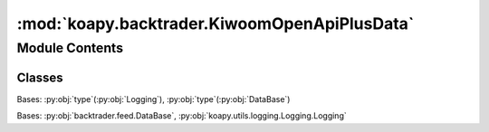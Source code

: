 :mod:`koapy.backtrader.KiwoomOpenApiPlusData`
=============================================

.. py:module:: koapy.backtrader.KiwoomOpenApiPlusData


Module Contents
---------------

Classes
~~~~~~~

.. autoapisummary::

   koapy.backtrader.KiwoomOpenApiPlusData.MetaKiwoomOpenApiPlusData
   koapy.backtrader.KiwoomOpenApiPlusData.KiwoomOpenApiPlusData




.. class:: MetaKiwoomOpenApiPlusData(cls, clsname, bases, dct)


   Bases: :py:obj:`type`\ (\ :py:obj:`Logging`\ ), :py:obj:`type`\ (\ :py:obj:`DataBase`\ )


.. class:: KiwoomOpenApiPlusData(*args, **kwargs)


   Bases: :py:obj:`backtrader.feed.DataBase`, :py:obj:`koapy.utils.logging.Logging.Logging`

   .. attribute:: params
      :annotation: = [['qcheck', 0.5], ['historical', False], ['backfill_start', True], ['backfill', True],...

      

   .. attribute:: _store
      

      

   .. method:: _timeoffset(self)


   .. method:: isnaive(self, dt)


   .. method:: asutc(self, dt, tz=None, naive=True)


   .. method:: date2num(self, dt, tz=None)


   .. method:: num2date(self, dt=None, tz=None, naive=False)


   .. method:: fromtimestamp(self, timestamp, tz=None)


   .. method:: islive(self)


   .. method:: setenvironment(self, env)


   .. method:: start(self)


   .. method:: _st_start(self, instart=True, tmout=None)


   .. method:: stop(self)


   .. method:: haslivedata(self)


   .. method:: _load(self)


   .. method:: _load_tick(self, msg)


   .. method:: _load_history(self, msg)



